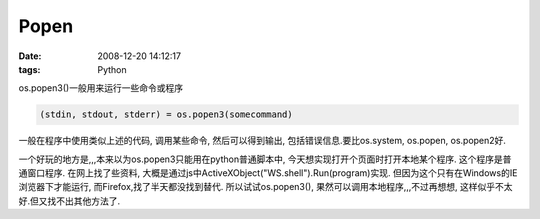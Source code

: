 Popen
============

:date: 2008-12-20 14:12:17
:tags: Python


os.popen3()一般用来运行一些命令或程序

.. sourcecode:: python

    (stdin, stdout, stderr) = os.popen3(somecommand)

一般在程序中使用类似上述的代码, 调用某些命令, 然后可以得到输出, 包括错误信息.要比os.system, os.popen, os.popen2好.

一个好玩的地方是,,,本来以为os.popen3只能用在python普通脚本中, 今天想实现打开个页面时打开本地某个程序. 这个程序是普通窗口程序. 在网上找了些资料, 大概是通过js中ActiveXObject("WS.shell").Run(program)实现. 但因为这个只有在Windows的IE浏览器下才能运行, 而Firefox,找了半天都没找到替代.
所以试试os.popen3(), 果然可以调用本地程序,,,不过再想想, 这样似乎不太好.但又找不出其他方法了.